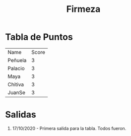 #+TITLE: Firmeza

* Tabla de Puntos
| Name    | Score |
| Peñuela |     3 |
| Palacio |     3 |
| Maya    |     3 |
| Chitiva |     3 |
| JuanSe  |     3 |

* Salidas
1. 17/10/2020 - Primera salida para la tabla. Todos fueron.
